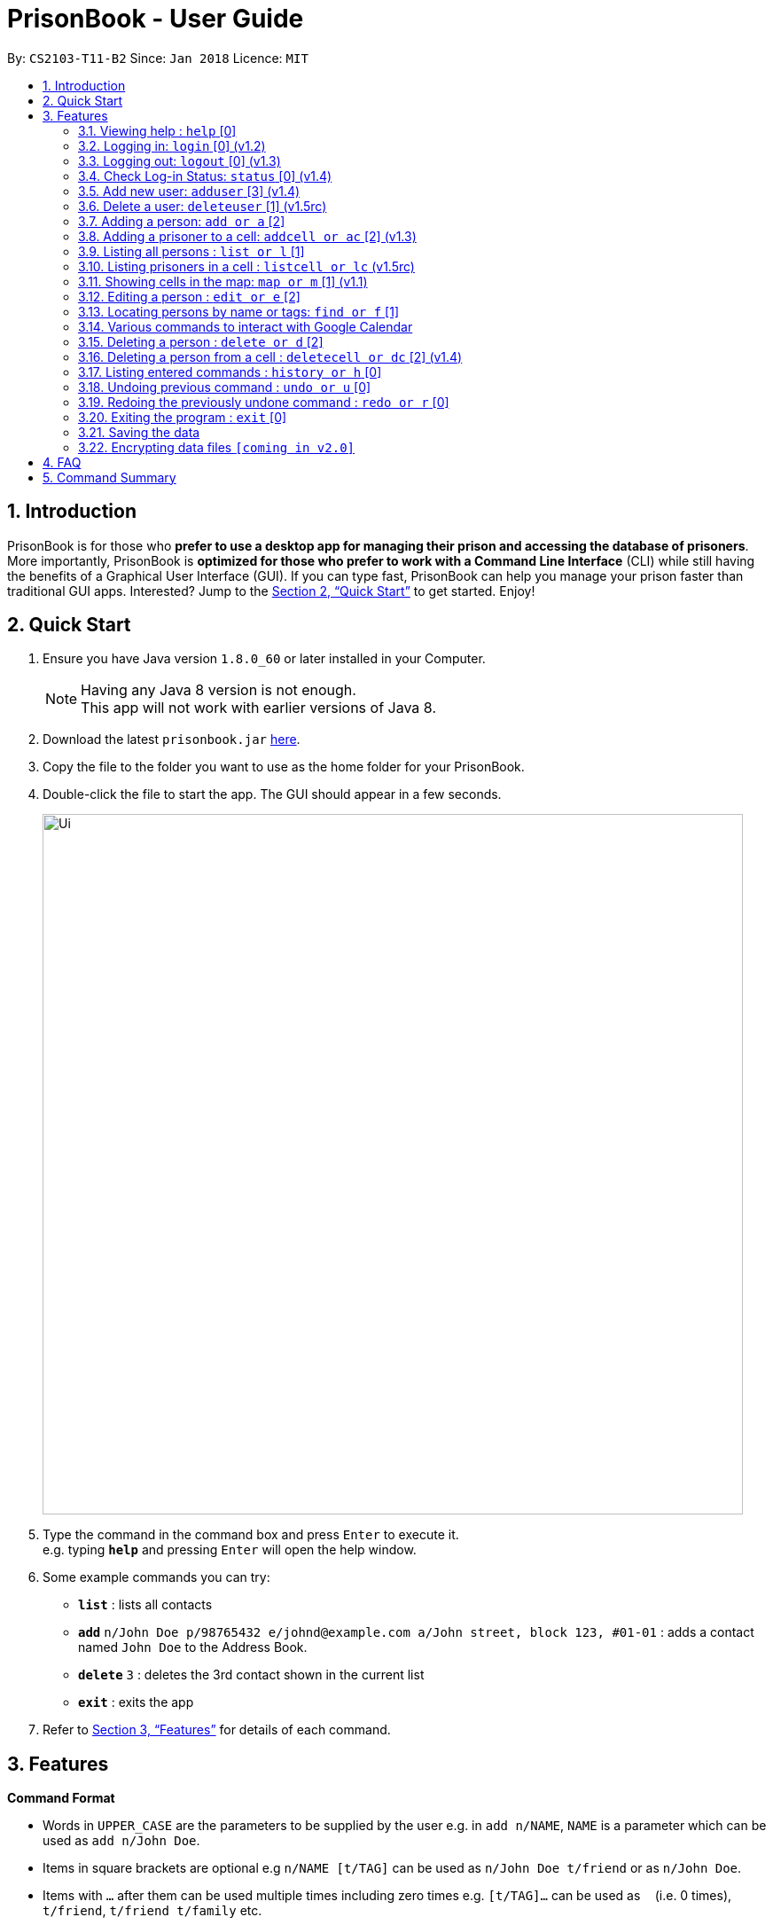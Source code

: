 = PrisonBook - User Guide
:toc:
:toc-title:
:toc-placement: preamble
:sectnums:
:imagesDir: images
:stylesDir: stylesheets
:xrefstyle: full
:experimental:
ifdef::env-github[]
:tip-caption: :bulb:
:note-caption: :information_source:
endif::[]
:repoURL: https://github.com/CS2103JAN2018-T11-B2/main/

By: `CS2103-T11-B2`      Since: `Jan 2018`      Licence: `MIT`

== Introduction

PrisonBook is for those who *prefer to use a desktop app for managing their prison and accessing the database of prisoners*. More importantly, PrisonBook is *optimized for those who prefer to work with a Command Line Interface* (CLI) while still having the benefits of a Graphical User Interface (GUI). If you can type fast, PrisonBook can help you manage your prison faster than traditional GUI apps. Interested? Jump to the <<Quick Start>> to get started. Enjoy!

== Quick Start

.  Ensure you have Java version `1.8.0_60` or later installed in your Computer.
+
[NOTE]
Having any Java 8 version is not enough. +
This app will not work with earlier versions of Java 8.
+
.  Download the latest `prisonbook.jar` link:{repoURL}/releases[here].
.  Copy the file to the folder you want to use as the home folder for your PrisonBook.
.  Double-click the file to start the app. The GUI should appear in a few seconds.
+
image::Ui.png[width="790"]
+
.  Type the command in the command box and press kbd:[Enter] to execute it. +
e.g. typing *`help`* and pressing kbd:[Enter] will open the help window.
.  Some example commands you can try:

* *`list`* : lists all contacts
* **`add`** `n/John Doe p/98765432 e/johnd@example.com a/John street, block 123, #01-01` : adds a contact named `John Doe` to the Address Book.
* **`delete`** `3` : deletes the 3rd contact shown in the current list
* *`exit`* : exits the app

.  Refer to <<Features>> for details of each command.

[[Features]]
== Features

====
*Command Format*

* Words in `UPPER_CASE` are the parameters to be supplied by the user e.g. in `add n/NAME`, `NAME` is a parameter which can be used as `add n/John Doe`.
* Items in square brackets are optional e.g `n/NAME [t/TAG]` can be used as `n/John Doe t/friend` or as `n/John Doe`.
* Items with `…`​ after them can be used multiple times including zero times e.g. `[t/TAG]...` can be used as `{nbsp}` (i.e. 0 times), `t/friend`, `t/friend t/family` etc.
* Parameters can be in any order e.g. if the command specifies `n/NAME p/PHONE_NUMBER`, `p/PHONE_NUMBER n/NAME` is also acceptable.
* For security reasons, users need to log in before having access to certain commands and will only see an empty PrisonBook. Users have a `Security Level` assigned to them. All commands have a minimum `Security Level` required before the user is able to access it.
** Security Level 0: Most basic commands such as Login and Status.
** Security Level 1: Most commands that only require read access.
** Security Level 2: Most commands that require write access.
** Security Level 3: Complete access to all commands.
* The minimum `Security Level` to access each command is listed beside each command below in square brackets [].
====

=== Viewing help : `help` [0]

Format: `help`

// tag::login[]
=== Logging in: `login` [0] (v1.2)

Logs in to your account on the PrisonBook +
Format: `login user/USER_NAME pw/PASSWORD`

Examples:

* `login user/prisonwarden pw/password3`

FOR USER ACCEPTANCE TESTING PURPOSES:
The following user accounts have been pre-added

* Username: prisonguard | Password: password1 | Security Level: 1
* Username: prisonleader | Password: password2 | Security Level: 2
* Username: prisonwarden | Password: password3 | Security Level: 3
// end::login[]

// tag::logout[]
=== Logging out: `logout` [0] (v1.3)

Logs out of your account +
After logging out, you will not be able to undo actions that were completed before logging out.

Format: `logout`

// end::logout[]

// tag::status[]
=== Check Log-in Status: `status` [0] (v1.4)

Checks your current log-in status +
Format: `status`
// end::status[]

// tag::adduser[]
=== Add new user: `adduser` [3] (v1.4)

Adds new user to have access to the PrisonBook +
Format: `adduser user/NEW_USERNAME pw/NEW_PASSWORD sl/SECURITY_LEVEL`

Higher security levels allow users to access a greater range of commands:

* Security Level 0: Most basic commands such as Login and Status.
* Security Level 1: Most commands that only require read access.
* Security Level 2: Most commands that require write access.
* Security Level 3: Complete access to all commands.

Examples:

* `adduser user/newuser pw/newpassword sl/1`
// end::adduser[]

// tag::deleteuser[]
=== Delete a user: `deleteuser` [1] (v1.5rc)

Deletes a user from the PrisonBook +
Format: `deleteuser user/NEW_USERNAME`

You can only delete users which have a lower security level than yourself.

Only a user with Security Level 3 is able to delete any user that is of same or lower security level.

Examples:

* `deleteuser user/prisonguard`
// end::deleteuser[]

=== Adding a person: `add or a` [2]

Adds a person to the prison book +
Format: `add n/NAME p/PHONE_NUMBER e/EMAIL a/ADDRESS r/ROLE [t/TAG]...`

[TIP]
A person can have any number of tags (including 0). +
A person can only be a prisoner (ROLE = p) or a guard (ROLE = g).

Examples:

* `add n/John Doe p/98765432 e/johnd@example.com a/John street, block 123, #01-01 r/g`
* `add n/Betsy Crowe t/friend e/betsycrowe@example.com a/Newgate Prison p/1234567 r/p t/criminal`

// tag::addcell[]
=== Adding a prisoner to a cell: `addcell or ac` [2] (v1.3)

Adds a person to one of the cells in the prison. +
Format: `addcell INDEX CELL`

[TIP]
Person added must be a prisoner and not already in a cell within the prison. +
The cell must be in the map and not full. +
The maximum number of people in a cell is 2 people.

Examples:

* `addcell 1 1-1`
* `ac 2 2-1`
// end::addcell[]

=== Listing all persons : `list or l` [1]

Shows a list of all persons in the prison book. +
Format: `list`

//tag::listcell[]
=== Listing prisoners in a cell : `listcell or lc` (v1.5rc)

Shows a list of all persons in a prison cell in the prison book. +
Format: `listcell CELL`

Examples:

* `listcell 1-1`
* `lc 3-3`
//end::listcell[]

//tag::map[]
=== Showing cells in the map: `map or m` [1] (v1.1)

Shows a table of prison cells like a map in the command display (used for debugging and checking UI). +
Format: `map`
//end::map[]

=== Editing a person : `edit or e` [2]

Edits an existing person in the prison book. +
Format: `edit INDEX [n/NAME] [p/PHONE] [e/EMAIL] [a/ADDRESS] [r/ROLE] [t/TAG]...`

****
* Edits the person at the specified `INDEX`. The index refers to the index number shown in the last person listing. The index *must be a positive integer* 1, 2, 3, ...
* At least one of the optional fields must be provided.
* Existing values will be updated to the input values.
* When editing tags, the existing tags of the person will be removed i.e adding of tags is not cumulative.
* You can remove all the person's tags by typing `t/` without specifying any tags after it.
* You cannot edit a prisoner's address once the prisoner is imprisoned.
* You cannot edit a person's role.
****

Examples:

* `edit 1 p/91234567 e/johndoe@example.com` +
Edits the phone number and email address of the 1st person to be `91234567` and `johndoe@example.com` respectively.
* `edit 2 n/Betsy Crower t/` +
Edits the name of the 2nd person to be `Betsy Crower` and clears all existing tags.

// tag::find[]
=== Locating persons by name or tags: `find or f` [1]

Finds persons whose names/tags contain all of the given keywords. +
Format: `find n/NAME_KEYWORD [MORE_KEYWORDS] t/TAG_KEYWORD [MORE_KEYWORDS]`

****
* The search is case insensitive. e.g `hans` will match `Hans`
* The order of the keywords does not matter. e.g. `Hans Bo` will match `Bo Hans`
* Only the name and tags are searched.
* Only full words will be matched e.g. `Han` will not match `Hans`
* Persons matching all keywords will be returned (i.e. `AND` search). e.g. `n/Hans t/family` will return `n/Hans t/family`, not `n/Hans t/enemy` or `n/Gret t/family`
****

Examples:

* `find n/John` +
Returns `john` and `John Doe`
* `find n/Betsy Tim John` +
Returns any person having names `Betsy`, `Tim`, or `John`
* `find n/Betsy t/Friends` +
Returns any person having names `Betsy` and are tagged `Friends`
// end::find[]

// tag::calendar[]
=== Various commands to interact with Google Calendar
For the first time that you open the calendar, you will be prompted to login to the PrisonBook Google account. The PrisonBook app will attempt to open the browser for you, alternatively you can copy the link and login with the following details:
* Google Username: prisonbooksystem | Password: prisonbook2018

==== View upcoming events in the calendar: `calendar or cal` [1] (v1.3)
Format: `calendar`

==== Add event to the calendar: `calAdd or calA` [3] (v1.4)
Format: `calAdd event/EVENTNAME loc/LOCATION start/STARTDATETIME end/ENDDATETIME`

Examples:
* `calAdd event/IT Skills Training loc/Computer Lab 1 start/2018-06-06 10:00:00 end/2018-06-06 12:00:00` +
Adds an event `IT Skills Training` at `Computer Lab 1` from `June 6th, 2018 10am` to `June 6th, 2018 12pm`

==== Delete event from the calendar: `calDel or calD` [3] (v1.5)
Format: `calDel EVENTNUMBER`

Examples:
* `calDel 11` +
Deletes the 11th event on the calendar events list

// end::calendar[]

=== Deleting a person : `delete or d` [2]

Deletes the specified person from the prison book. +
Format: `delete INDEX`

****
* Deletes the person at the specified `INDEX`.
* The index refers to the index number shown in the most recent listing.
* The index *must be a positive integer* 1, 2, 3, ...
****

Examples:

* `list` +
`delete 2` +
Deletes the 2nd person in the prison book.
* `find Betsy` +
`delete 1` +
Deletes the 1st person in the results of the `find` command.

//tag::deletecell[]
=== Deleting a person from a cell : `deletecell or dc` [2] (v1.4)

Deletes the specified person from his/her cell in the PrisonBook. +
Format: `deletecell INDEX`

****
* Deletes the person at the specified `INDEX`.
* The index refers to the index number shown in the most recent listing.
* The index *must be a positive integer* 1, 2, 3, ...
* The person must be imprisoned in the prison already.
****

Examples:

* `dc 1` +
Deletes the first person in the prison book if he/she is imprisoned here.
* `listcell 1-1` +
`deletecell 1` +
Deletes the first person in the cell 1-1 if there are any prisoners inside it.
//end::deletecell[]

=== Listing entered commands : `history or h` [0]

Lists all the commands that you have entered in reverse chronological order. +
Format: `history`

[NOTE]
====
Pressing the kbd:[&uarr;] and kbd:[&darr;] arrows will display the previous and next input respectively in the command box.
====

// tag::undoredo[]
=== Undoing previous command : `undo or u` [0]

Restores the prison book to the state before the previous _undoable_ command was executed. +
Format: `undo`

[NOTE]
====
Undoable commands: those commands that modify the prison book's content (`add`, `delete`, `edit` and `clear`).
====

Examples:

* `delete 1` +
`list` +
`undo` (reverses the `delete 1` command) +

* `list` +
`undo` +
The `undo` command fails as there are no undoable commands executed previously.

* `delete 1` +
`undo` (reverses the `delete 1` command) +

=== Redoing the previously undone command : `redo or r` [0]

Reverses the most recent `undo` command. +
Format: `redo`

Examples:

* `delete 1` +
`undo` (reverses the `delete 1` command) +
`redo` (reapplies the `delete 1` command) +

* `delete 1` +
`redo` +
The `redo` command fails as there are no `undo` commands executed previously.

* `delete 1` +
`edit 1 e/prison@gmail.com` +
`undo` (reverses the `edit` command) +
`undo` (reverses the `delete 1` command) +
`redo` (reapplies the `delete 1` command) +
`redo` (reapplies the `edit` command) +
// end::undoredo[]

=== Exiting the program : `exit` [0]

Exits the program. +
Format: `exit`

=== Saving the data

Address book data are saved in the hard disk automatically after any command that changes the data. +
There is no need to save manually.

// tag::dataencryption[]
=== Encrypting data files `[coming in v2.0]`

_{explain how the user can enable/disable data encryption}_
// end::dataencryption[]

== FAQ

*Q*: How do I transfer my data to another Computer? +
*A*: Install the app in the other computer and overwrite the empty data file it creates with the file that contains the data of your previous Address Book folder.

== Command Summary

* Security Level 0: +
*Check status* : `status` +
*Exit* : `exit` +
*Help* : `help` +
*History* : `history` or `h` +
*Log in* : `login` +
*Log out* : `logout` +
*Undo* : `undo` or `u` +
*Redo* : `redo` or `r`

* Security Level 1: +
*Calendar* : `calendar` or `cal` +
*Find* : `find n/NAME_KEYWORD [MORE_KEYWORDS] t/TAG_KEYWORD [MORE_KEYWORDS]` +
e.g. `find n/Meier` +
*List* : `list` or `l` +
*List prisoners in a cell* : `listcell CELL` +
e.g. `listcell 1-1` +
*Map* : `map` or `m`

* Security Level 2: +
*Add* : `add n/NAME p/PHONE_NUMBER e/EMAIL a/ADDRESS r/ROLE [t/TAG]...` +
e.g. `add n/James Ho p/22224444 e/jamesho@example.com a/123, Clementi Rd, 1234665 r/p t/friend t/colleague` +
*Add prisoner to cell* : `addcell INDEX CELL` +
e.g. `addcell 1 1-1` +
*Delete* : `delete INDEX` +
e.g. `delete 1` +
*Delete prisoner from cell* : `deletecell INDEX` +
e.g. `deletecell 1` +
*Edit* : `edit INDEX [n/NAME] [p/PHONE] [e/EMAIL] [a/ADDRESS] [r/ROLE] [t/TAG]...` +
eg. `edit 1 p/91234567 e/johndoe@example.com`

* Security Level 3: +
*Add user* : `adduser user/NEW_USERNAME pw/NEW_PASSWORD sl/SECURITY_LEVEL` +
e.g. `adduser user/newuser pw/newpassword sl/1`
* *Calendar Delete Event* : `calDel EVENTNUMBER` +
e.g. `calDel 7`
*Add event to calendar* : `calAdd event/EVENTNAME loc/LOCATION start/STARTDATETIME end/ENDDATETIME` +
e.g. `calAdd event/IT Skills Training loc/Computer Lab 1 start/2018-06-06 10:00:00 end/2018-06-06 12:00:00` +

